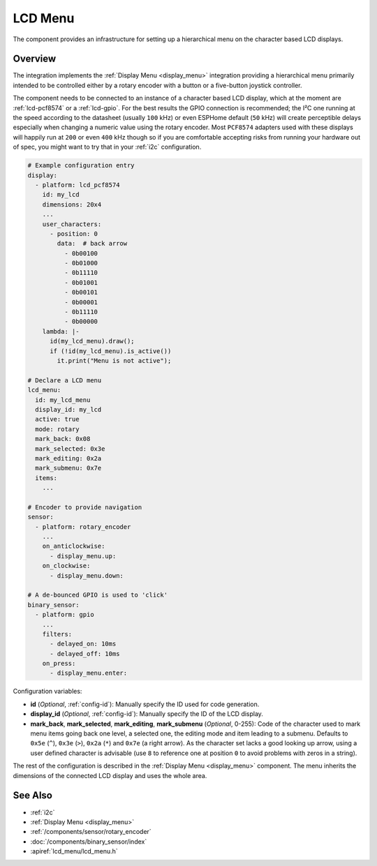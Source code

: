 LCD Menu
========

.. seo::
    :description: Instructions for setting up a simple hierarchical menu on displays.
    :image: lcd_menu.png

The component provides an infrastructure for setting up a hierarchical menu
on the character based LCD displays.


.. figure:: images/lcd_menu.png
    :align: center
    :width: 50.0%

.. _lcd_menu:

Overview
--------

The integration implements the :ref:`Display Menu <display_menu>` integration providing
a hierarchical menu primarily intended to be controlled either by a rotary encoder
with a button or a five-button joystick controller.

The component needs to be connected to an instance of a character based LCD display, which
at the moment are :ref:`lcd-pcf8574` or a :ref:`lcd-gpio`. For the best results the GPIO
connection is recommended; the I²C one running at the speed according to the datasheet
(usually ``100`` kHz) or even ESPHome default (``50`` kHz) will create perceptible delays especially
when changing a numeric value using the rotary encoder. Most ``PCF8574`` adapters used with
these displays will happily run at ``200`` or even ``400`` kHz though so if you are comfortable
accepting risks from running your hardware out of spec, you might want to try that
in your :ref:`i2c` configuration.

.. code-block:: yaml

    # Example configuration entry
    display:
      - platform: lcd_pcf8574
        id: my_lcd
        dimensions: 20x4
        ...
        user_characters:
          - position: 0
            data:  # back arrow
              - 0b00100
              - 0b01000
              - 0b11110
              - 0b01001
              - 0b00101
              - 0b00001
              - 0b11110
              - 0b00000
        lambda: |-
          id(my_lcd_menu).draw();
          if (!id(my_lcd_menu).is_active())
            it.print("Menu is not active");

    # Declare a LCD menu
    lcd_menu:
      id: my_lcd_menu
      display_id: my_lcd
      active: true
      mode: rotary
      mark_back: 0x08
      mark_selected: 0x3e
      mark_editing: 0x2a
      mark_submenu: 0x7e
      items:
        ...

    # Encoder to provide navigation
    sensor:
      - platform: rotary_encoder
        ...
        on_anticlockwise:
          - display_menu.up:
        on_clockwise:
          - display_menu.down:

    # A de-bounced GPIO is used to 'click'
    binary_sensor:
      - platform: gpio
        ...
        filters:
          - delayed_on: 10ms
          - delayed_off: 10ms
        on_press:
          - display_menu.enter:

Configuration variables:

- **id** (*Optional*, :ref:`config-id`): Manually specify the ID used for code generation.
- **display_id** (*Optional*, :ref:`config-id`): Manually specify the ID of the LCD display.
- **mark_back**, **mark_selected**, **mark_editing**, **mark_submenu** (*Optional*, 0-255):
  Code of the character used to mark menu items going back one level, a selected one,
  the editing mode and item leading to a submenu. Defaults to ``0x5e`` (``^``), ``0x3e`` (``>``),
  ``0x2a`` (``*``) and ``0x7e`` (a right arrow). As the character set lacks a good looking
  up arrow, using a user defined character is advisable (use ``8`` to reference one at
  position ``0`` to avoid problems with zeros in a string).

The rest of the configuration is described in the :ref:`Display Menu <display_menu>` component.
The menu inherits the dimensions of the connected LCD display and uses the whole area.

See Also
--------

- :ref:`i2c`
- :ref:`Display Menu <display_menu>`
- :ref:`/components/sensor/rotary_encoder`
- :doc:`/components/binary_sensor/index`
- :apiref:`lcd_menu/lcd_menu.h`
